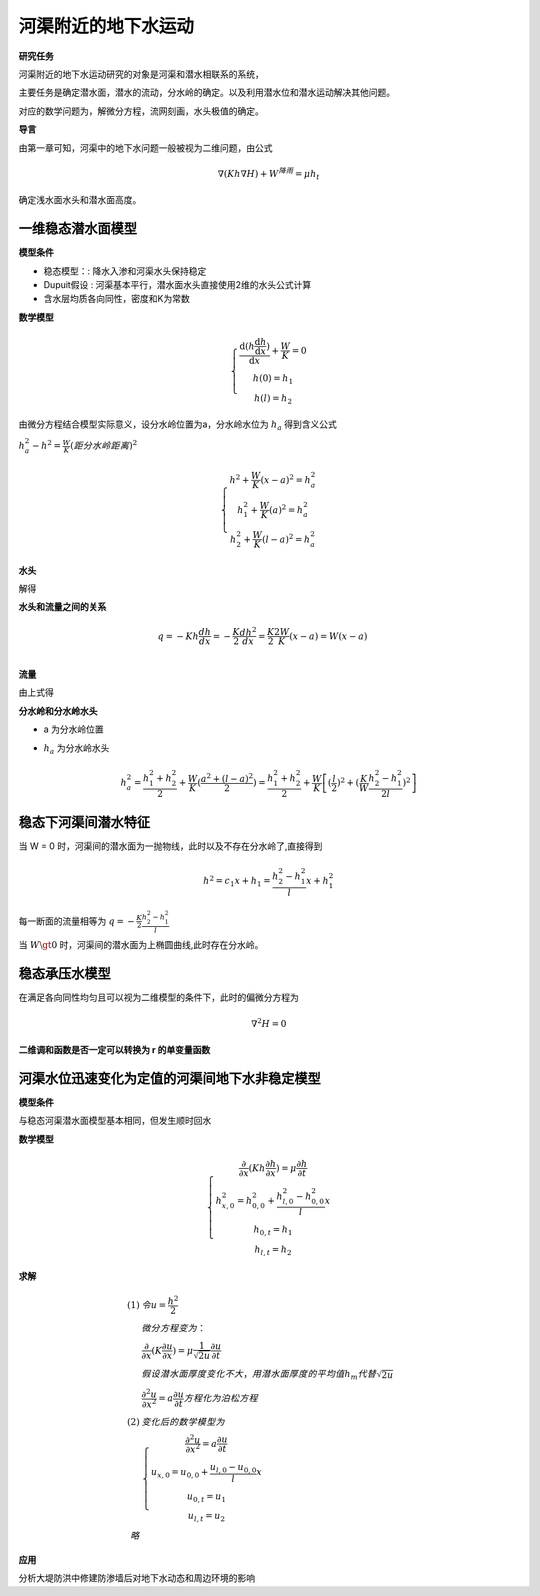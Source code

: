 河渠附近的地下水运动
=============================

**研究任务**

河渠附近的地下水运动研究的对象是河渠和潜水相联系的系统，

主要任务是确定潜水面，潜水的流动，分水岭的确定。以及利用潜水位和潜水运动解决其他问题。

对应的数学问题为，解微分方程，流网刻画，水头极值的确定。

**导言**

由第一章可知，河渠中的地下水问题一般被视为二维问题，由公式

.. math:: \nabla (Kh\nabla H) + W^{降雨} = \mu h_t

确定浅水面水头和潜水面高度。

一维稳态潜水面模型
----------------------

.. image:: ./image/qianshui_1dsteady.png

**模型条件**

* 稳态模型：: 降水入渗和河渠水头保持稳定
* Dupuit假设 : 河渠基本平行，潜水面水头直接使用2维的水头公式计算
* 含水层均质各向同性，密度和K为常数

**数学模型**

.. math:: 

    \left\{\begin{matrix}
        \frac{\mathrm{d}(h\frac{\mathrm{d} h}{\mathrm{d} x})}{\mathrm{d} x} + \frac{W}{K} = 0 \\
        h(0) = h_1 \\
        h(l) = h_2 
    \end{matrix}\right.

由微分方程结合模型实际意义，设分水岭位置为a，分水岭水位为 :math:`h_a` 得到含义公式

:math:`h_a^2 - h^2 = \frac{W}{K}(距分水岭距离)^2`

.. math:: 

    \left\{\begin{matrix}
    h^2 + \frac{W}{K}(x - a)^2 =  h_a^2\\
        h_1^2 +\frac{W}{K}(a)^2  = h_a^2 \\
        h_2^2+ \frac{W}{K}(l - a)^2=   h_a^2 
    \end{matrix}\right. 


**水头**

解得 

.. math:: h^2 = \frac{W}{K}x(l - x) + \frac{h_2^2 - h_1^2}{l} x + h_1^2
    :label: 2_1

**水头和流量之间的关系**

.. math:: 
    &\ q = -Kh\frac{dh}{dx} = -\frac{K}{2}\frac{dh^2}{dx} = \frac{K}{2}\frac{2W}{K}(x - a) = W(x -a ) \\

**流量**

由上式得

.. math::  q = W(x - a)= W(x - l/2) - K\frac{h_2^2 - h_1^2}{2}
    :label: 2_2

**分水岭和分水岭水头**

* a  为分水岭位置

.. math:: a = l/2 + \frac{K}{W}\frac{h_2^2 - h_1^2}{2l}
    :label: 2_3

* :math:`h_a` 为分水岭水头

.. math:: h_a^2 = \frac{h_1^2 + h_2^2}{2} + \frac{W}{K}(\frac{a^2 + (l - a)^2}{2}) =  \frac{h_1^2 + h_2^2}{2} + \frac{W}{K}\left [(\frac{l}{2})^2 + (\frac{K}{W}\frac{h_2^2 - h_1^2}{2l})^2\right]


稳态下河渠间潜水特征
-------------------------

当 W = 0 时，河渠间的潜水面为一抛物线，此时以及不存在分水岭了,直接得到 

.. math:: h^2 = c_1 x + h_1 = \frac{h_2^2 - h_1^2}{l}x + h_1^2

每一断面的流量相等为 :math:`q = -\frac{K}{2}\frac{h_2^2 - h_1^2}{l}`

当 :math:`W \gt 0` 时，河渠间的潜水面为上椭圆曲线,此时存在分水岭。

稳态承压水模型
----------------

在满足各向同性均匀且可以视为二维模型的条件下，此时的偏微分方程为

.. math:: \nabla^2 H = 0

**二维调和函数是否一定可以转换为 r 的单变量函数**



河渠水位迅速变化为定值的河渠间地下水非稳定模型
------------------------------------------------

.. image:: ./image/qianshui_1dsunshihuishui.png

**模型条件**

与稳态河渠潜水面模型基本相同，但发生顺时回水

**数学模型**

.. math:: 

    \left\{\begin{matrix}
    \frac{\partial }{\partial x}(Kh\frac{\partial h}{\partial x}) = \mu\frac{\partial h}{\partial t} \\
    h^2_{x,0} = h_{0,0}^2 + \frac{h^2_{l,0} - h^2_{0,0}}{l}x \\
    h_{0,t} = h_1 \\
    h_{l,t} = h_2
    \end{matrix}\right.

**求解**

.. math:: 

    (1)
    &\ 令 u = \frac{h^2}{2} \\
    &\ 微分方程变为： \\
    &\ \frac{\partial }{\partial x}(K\frac{\partial u}{\partial x}) = \mu\frac{1}{\sqrt{2u}}\frac{\partial u}{\partial t} \\
    &\ 假设潜水面厚度变化不大，用潜水面厚度的平均值h_m 代替 \sqrt{2u} \\
    &\ \frac{\partial^2 u}{\partial x^2}  = a\frac{\partial u}{\partial t} 方程化为泊松方程\\
    (2)
    &\ 变化后的数学模型为 \\
    &\ \left\{\begin{matrix}
    \frac{\partial^2 u}{\partial x^2}  = a\frac{\partial u}{\partial t} \\
    u_{x,0} = u_{0,0} + \frac{u_{l,0} - u_{0,0}}{l}x \\
    u_{0,t} = u_1 \\
    u_{l,t} = u_2
    \end{matrix}\right. \\
    略

**应用**

分析大堤防洪中修建防渗墙后对地下水动态和周边环境的影响

